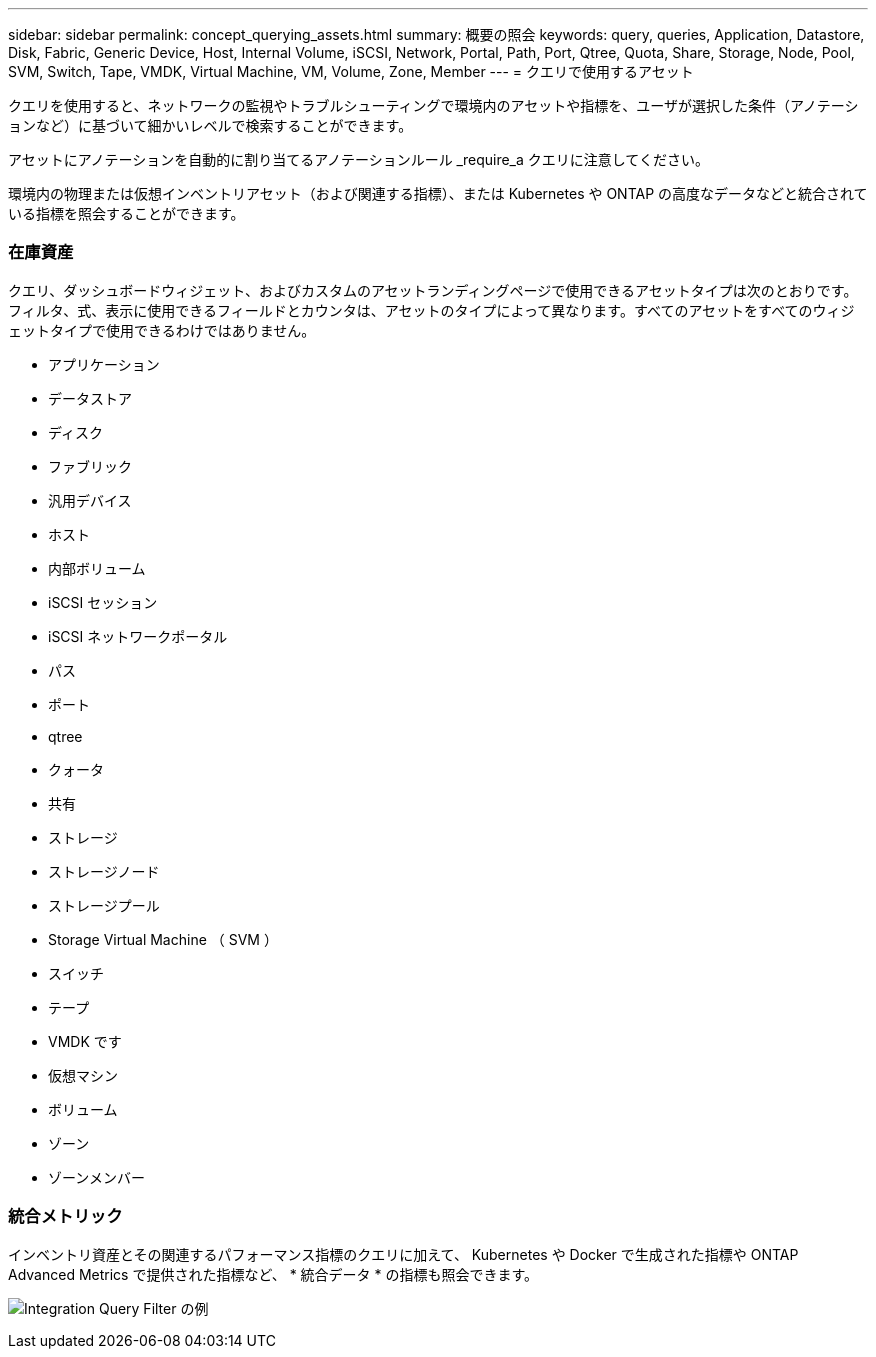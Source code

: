 ---
sidebar: sidebar 
permalink: concept_querying_assets.html 
summary: 概要の照会 
keywords: query, queries, Application, Datastore, Disk, Fabric, Generic Device, Host, Internal Volume, iSCSI, Network, Portal, Path, Port, Qtree, Quota, Share, Storage, Node, Pool, SVM, Switch, Tape, VMDK, Virtual Machine, VM, Volume, Zone, Member 
---
= クエリで使用するアセット


[role="lead"]
クエリを使用すると、ネットワークの監視やトラブルシューティングで環境内のアセットや指標を、ユーザが選択した条件（アノテーションなど）に基づいて細かいレベルで検索することができます。

アセットにアノテーションを自動的に割り当てるアノテーションルール _require_a クエリに注意してください。

環境内の物理または仮想インベントリアセット（および関連する指標）、または Kubernetes や ONTAP の高度なデータなどと統合されている指標を照会することができます。



=== 在庫資産

クエリ、ダッシュボードウィジェット、およびカスタムのアセットランディングページで使用できるアセットタイプは次のとおりです。フィルタ、式、表示に使用できるフィールドとカウンタは、アセットのタイプによって異なります。すべてのアセットをすべてのウィジェットタイプで使用できるわけではありません。

* アプリケーション
* データストア
* ディスク
* ファブリック
* 汎用デバイス
* ホスト
* 内部ボリューム
* iSCSI セッション
* iSCSI ネットワークポータル
* パス
* ポート
* qtree
* クォータ
* 共有
* ストレージ
* ストレージノード
* ストレージプール
* Storage Virtual Machine （ SVM ）
* スイッチ
* テープ
* VMDK です
* 仮想マシン
* ボリューム
* ゾーン
* ゾーンメンバー




=== 統合メトリック

インベントリ資産とその関連するパフォーマンス指標のクエリに加えて、 Kubernetes や Docker で生成された指標や ONTAP Advanced Metrics で提供された指標など、 * 統合データ * の指標も照会できます。

image:QueryPageFilter.png["Integration Query Filter の例"]
